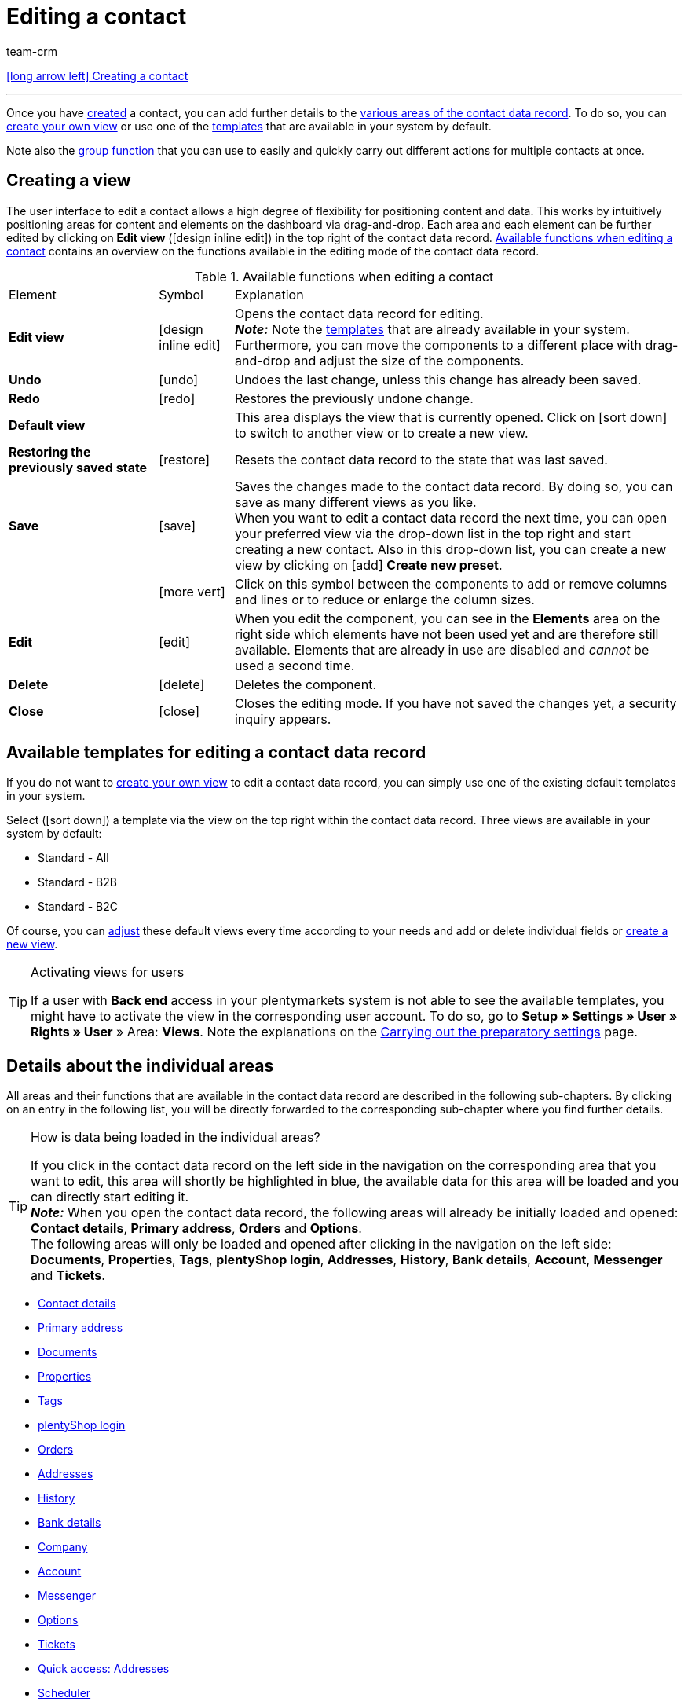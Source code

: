 = Editing a contact
:keywords: address, primary delivery address, primary invoice address, companies, company, VAT number, VAT no., sales representative, guest account, guest order, logged in customer, registered customer, regular access, change password, customer cannot log in, unlock login, bank details, delete customer data, delete data record, delete customer, delete contact, address layout, customer type, discount system, grant discount, discount for customer class, contact option, address option, commission, cost unit, import contact, import customer data, export customer data, plentyShop login, company, contact options
:id: D7GKDHM
:author: team-crm

[.previous-navigation]
xref:crm:create-contact.adoc#[icon:long-arrow-left[] Creating a contact]

'''

Once you have xref:crm:create-contact.adoc#[created] a contact, you can add further details to the <<#details-individual-areas, various areas of the contact data record>>. To do so, you can <<#edit-view, create your own view>> or use one of the <<#default-views-templates, templates>> that are available in your system by default.

Note also the <<#group-function, group function>> that you can use to easily and quickly carry out different actions for multiple contacts at once.

[#edit-view]
== Creating a view

The user interface to edit a contact allows a high degree of flexibility for positioning content and data. This works by intuitively positioning areas for content and elements on the dashboard via drag-and-drop. Each area and each element can be further edited by clicking on *Edit view* (icon:design_inline_edit[set=plenty]) in the top right of the contact data record. <<#table-functions-edit-contact>> contains an overview on the functions available in the editing mode of the contact data record.

[[table-functions-edit-contact]]
.Available functions when editing a contact
[cols="2,1,6"]
|====

|Element |Symbol |Explanation

| *Edit view*
|icon:design_inline_edit[set=plenty]
|Opens the contact data record for editing. +
*_Note:_* Note the <<#default-views-templates, templates>> that are already available in your system. Furthermore, you can move the components to a different place with drag-and-drop and adjust the size of the components.

| *Undo*
|icon:undo[set=material]
|Undoes the last change, unless this change has already been saved.

| *Redo*
|icon:redo[set=material]
|Restores the previously undone change.

| *Default view*
|
|This area displays the view that is currently opened. Click on icon:sort-down[role=darkGrey] to switch to another view or to create a new view.

| *Restoring the previously saved state*
|icon:restore[set=material]
|Resets the contact data record to the state that was last saved.

| *Save*
|icon:save[set=material]
|Saves the changes made to the contact data record. By doing so, you can save as many different views as you like. +
When you want to edit a contact data record the next time, you can open your preferred view via the drop-down list in the top right and start creating a new contact. Also in this drop-down list, you can create a new view by clicking on icon:add[set=material] *Create new preset*.

|
|icon:more_vert[set=material]
|Click on this symbol between the components to add or remove columns and lines or to reduce or enlarge the column sizes.

| *Edit*
|icon:edit[set=material]
|When you edit the component, you can see in the *Elements* area on the right side which elements have not been used yet and are therefore still available. Elements that are already in use are disabled and _cannot_ be used a second time.

| *Delete*
|icon:delete[set=material]
|Deletes the component.

| *Close*
|icon:close[set=material]
|Closes the editing mode. If you have not saved the changes yet, a security inquiry appears.

|====

[discrete]
[#default-views-templates]
== Available templates for editing a contact data record

If you do not want to <<#edit-view, create your own view>> to edit a contact data record, you can simply use one of the existing default templates in your system.

Select (icon:sort-down[role=darkGrey]) a template via the view on the top right within the contact data record. Three views are available in your system by default: 

* Standard - All
* Standard - B2B
* Standard - B2C

Of course, you can <<#edit-view, adjust>> these default views every time according to your needs and add or delete individual fields or <<#edit-view, create a new view>>.

[TIP]
.Activating views for users
====
If a user with *Back end* access in your plentymarkets system is not able to see the available templates, you might have to activate the view in the corresponding user account. To do so, go to *Setup » Settings » User » Rights » User* » Area: *Views*. Note the explanations on the xref:crm:preparatory-settings.adoc#activate-views-other-users[Carrying out the preparatory settings] page.
====

//// 

Expand the following area (icon:expand_more[set=material]) to see which areas are available for the 3 default views. How to edit the view is described in the <<#edit-view, Editing the view>> chapter.

[.collapseBox]
.Available areas in the default views
--

Note that the order of the individual areas in the three different views differs from the order in the following table. The following table only gives an overview which areas are available by default for which view. You can <<#edit-view, adjust>> the default views every time according to your needs and add or delete individual fields.

[cols="1,3,3,3"]
|====
|Availability |Standard - All | Standard - B2B | Standard - B2C

| *Contact details*
| icon:check[role="green"]
a| icon:check[role="green"] +

* without the *Date of birth* field
* without the *Newsletter* field

a| icon:check[role="green"] +

* without the *Customer number* field
* without the *Debtor account* field

| *Company*
| icon:check[role="green"]
| icon:check[role="green"]
| icon:minus[role="red"]

| *Tags*
| icon:check[role="green"]
| icon:check[role="green"]
| icon:check[role="green"]

| *Options*
| icon:check[role="green"]
| icon:check[role="green"]
| icon:check[role="green"]

| *Addresses*
| icon:check[role="green"]
| icon:check[role="green"]
| icon:check[role="green"]

| *Primary address*
| icon:check[role="green"]
| icon:check[role="green"]
| icon:check[role="green"]

| *Properties*
| icon:check[role="green"]
| icon:check[role="green"]
| icon:check[role="green"]

| *Orders*
| icon:check[role="green"]
| icon:check[role="green"]
| icon:check[role="green"]

| *Messenger*
| icon:check[role="green"]
| icon:check[role="green"]
| icon:check[role="green"]

| *Account*
| icon:check[role="green"]
| icon:check[role="green"]
| icon:check[role="green"]

| *Tickets*
| icon:check[role="green"]
| icon:check[role="green"]
| icon:check[role="green"]

| *plentyShop login*
| icon:check[role="green"]
| icon:check[role="green"]
| icon:check[role="green"]

| *History*
| icon:check[role="green"]
| icon:check[role="green"]
| icon:check[role="green"]

| *Bank details*
| icon:check[role="green"]
| icon:check[role="green"]
| icon:check[role="green"]

| *Documents*
| icon:check[role="green"]
| icon:check[role="green"]
| icon:check[role="green"]

|====

--

////

[#details-individual-areas]
== Details about the individual areas

All areas and their functions that are available in the contact data record are described in the following sub-chapters. By clicking on an entry in the following list, you will be directly forwarded to the corresponding sub-chapter where you find further details.

//// 
TODO: Screenshot von der Side Nav einfügen, wenn sie final ist.
////

[TIP]
.How is data being loaded in the individual areas?
====
If you click in the contact data record on the left side in the navigation on the corresponding area that you want to edit, this area will shortly be highlighted in blue, the available data for this area will be loaded and you can directly start editing it. +
*_Note:_* When you open the contact data record, the following areas will already be initially loaded and opened: *Contact details*, *Primary address*, *Orders* and *Options*. +
The following areas will only be loaded and opened after clicking in the navigation on the left side: *Documents*, *Properties*, *Tags*, *plentyShop login*, *Addresses*, *History*, *Bank details*, *Account*, *Messenger* and *Tickets*. 
====

* <<#contact-details, Contact details>>
* <<#primary-address, Primary address>>
* <<#documents, Documents>>
* <<#properties, Properties>>
* <<#tags, Tags>>
* <<#plentyshop-login, plentyShop login>>
* <<#orders, Orders>>
* <<#addresses, Addresses>>
* <<#history, History>>
* <<#bank-details, Bank details>>
* <<#company, Company>>
* <<#account, Account>>
* <<#messenger, Messenger>>
* <<#options, Options>>
* <<#tickets, Tickets>>
* <<#quick-access-addresses, Quick access: Addresses>>
* <<#scheduler, Scheduler>>
* <<#commission-cost-units, Commission and cost units>>
* <<#statistics, Statistics>>
* <<#quick-access-bank-details, Quick access: Bank details>>

[#contact-details]
=== Contact details

When you open the contact data record, this area is opened by default and the available data is loaded. <<#table-contact-details>> lists all fields that are available in the *Contact details* area of the contact data record.

[[table-contact-details]]
.Settings in the *Contact details* area
[cols="1,3"]
|====
|Setting |Explanation

| *Form of address*
|Select a form of address from the drop-down list. This selection is optional. +
*Ms.* = Female form of address +
*Mr.* = Male form of address +
*Diverse* = Form of address for the gender option "Diverse"

| *Title*
|Enter the title of the contact, if required.

| *First name* / +
*Last name*
|Enter the first name and last name of the contact. +
*_Note:_* These are mandatory fields, if _no_ company is selected.

| *Type*
|Select a type. The *Customer*, *Sales representative*, *Supplier*, *Partners*, *Manufacturers* and *Interested party* types can be selected by default. Create xref:crm:preparatory-settings.adoc#create-type[further types] in the *Setup » CRM » Types* menu. +
*_Note:_* This field was already preselected when the contact was created. You can of course adjust the value here. +
*_Note about the type Sales representative:_* If you select the type *Sales representative*, the two fields *Country of the type “Sales representative”* and *Postcode area of the type “Sales representative”* are automatically shown.

| *Country of the type “Sales representative”*
|This field is only visible if you selected the option *Sales representative* as *type*. +
Select a country from the drop-down list that the postcode area of the sales representative refers to. +
*_Tip:_* If a sales representative is working in multiple countries, create one contact data record per country.

| *Postcode area of the type “Sales representative”*
|This field is only visible if you selected the option *Sales representative* as *type*. +
Enter the sales representative's postcode area. Use commas to separate multiple areas, e.g.: *33*,*34*. +
*_Note:_* The more numbers per postcode area, the more this area is limited.

| *Class*
|Select a class. Classes serve as an internal distinction between customers and determine, for example, which xref:crm:preparatory-settings.adoc#use-discount-system[discount] is granted. xref:crm:preparatory-settings.adoc#create-customer-class[Customer classes] are created in the *Setup » CRM » Customer classes* menu. +
If you want to offer different prices to end customers and sellers in the plentyShop, this can be done with the *Display of the prices in the online store* option in the settings of the customer class. It is very common that gross prices are shown for end customers (B2C) in the plentyShop and net prices for sellers (B2B). +
*_Note:_* This field was already preselected when the contact was created. You can of course adjust the value here.

| *Client*
|Select the client from the drop-down list in order to assign the contact to this client. +
*_Note:_* This field was already preselected when the contact was created. You can of course adjust the value here.

| *Language*
|Select the language for the contact. If you have created a template in the *CRM » EmailBuilder* menu or the *Setup » Client » [Select client] » Email » Templates* menu in the same language that you have selected here, email templates are sent to the contact in this language. +
*_Note:_* This field was already preselected when the contact was created. You can of course adjust the value here.

| *Customer number*
|Enter the customer number of the contact, if required. Customer numbers can be assigned for internal purposes. They are _not_ saved automatically. You decide whether and how you would like to use customer numbers.

| *Debtor account*
|Enter additional, separate customer numbers, if required. Generally, this number corresponds to the customer number or the debtor number in your financial accounting. It can be helpful to you or your tax accountant when further processing your receipts. This field can also be filled in automatically, if required. +
For further information about the debtor account, refer to the xref:orders:accounting.adoc#750[Accounting] page of the manual.

| *External number*
|Enter an external number for the contact, if required. External numbers can be used for internal purposes and are _not_ saved automatically.

| *Owner*
|Select the owner for the contact. If you do not want to select an owner, select the empty option. +
*_Note:_* Only owners for whom the *Customer* option has been activated in the *Owner* tab of their user account in the *Setup » Settings » User » Account » [Open user]* menu can be selected from the drop-down list.

| *Sales representative that is assigned to the contact*
|Here, you can assign a sales representative to the contact. Enter the first 3 characters of the name to see a suggestion list of all sales representatives that are already saved in your system. By clicking on the name or the ID of the sales representative, the sales representative is assigned to the contact.

| *Rating*
|Save a rating for the contact. This settings serves for internal purposes only. +
5 yellow stars are the best rating, 5 red stars are the worst rating.

| *Date of birth*
|Enter the date of birth of the contact in the format `dd-mm-yyyy` or select the date from the calendar (icon:calendar[]).

| *Newsletter*
|Shows if the contact receives the newsletter (icon:toggle_on[set=material, role=skyBlue]). To deactivate the newsletter subscription for the contact, click on icon:toggle_off[set=material, role=darkGrey].

| *Contact not blocked*
|By default, the contact is not blocked (icon:toggle_on[set=material, role=darkGrey]). This means that the contact is _not_ blocked for the selected client and is able to log into your plentyShop. +
If you click on the button (icon:toggle_off[set=material, role=red]), the contact is blocked. This means that the contact is _blocked_ for the selected client and is _not_ able to log into your plentyShop.

| *Allow invoice* / *Allow debit*
|If you have already allowed the two payment methods *Invoice* and *Debit* in the xref:crm:preparatory-settings.adoc#create-customer-class[customer class], you _don’t_ need to carry out any settings here. Because: The settings in the customer class have priority over the settings in the contact data record. +

icon:toggle_on[set=material, role=skyBlue] = The contact can pay using this payment method, even if you do _not_ offer this payment method in your plentyShop. +
icon:toggle_off[set=material, role=darkGrey] = The contact is _not_ allowed to pay with this payment method. This is the default setting. +

*_Example:_* A contact who has bought in your online shop multiple times, should be allowed to buy items on invoice. +

Necessary settings: +
- Go to *Setup » Orders » Payment » Payment methods* and activate the xref:payment:managing-payment-methods.adoc#65[payment method] so it is available in the order. +
*_Important:_* Make sure that _no_ countries of delivery were saved in the settings of the payment method. Otherwise, the payment method would be available to all customers in your plentyShop, which is not desired in this case. +

- The payment method *Invoice* or *Debit* has to be available in at least one xref:fulfilment:preparing-the-shipment.adoc#1000[shipping profile], i.e. the payment method may _not_ be blocked in the shipping profile. +

- Activate the shipping profile for the items. +

Check the necessary settings that are listed here and activate (icon:toggle_on[set=material, role=skyBlue]) the payment method. This allows the contact to use the payment method.

|====

[#primary-address]
=== Primary address

Here, the contact’s primary addresses are shown if you selected *Yes, primary* for the invoice address and/or the delivery address in the <<#addresses, Addresses>> area. When you open the contact data record, this area is opened by default and the available data is loaded. 

Click on *New address* (icon:add[set=material]) to create a <<#addresses, new address>>. Click on icon:more_vert[set=material] to edit or delete the address. 

[[image-primary-delivery-address-example]]
.Example: Primary delivery address
image::crm:contacts-primary-delivery-address.png[width=640, height=360, alt=Primary delivery address (example)]

[discrete]
[#logic-new-address]
==== Logic when creating a new address

* If the _first_ address is created in a contact data record where no addresses exist so far, both the invoice address and the delivery address will be set to **Yes, primary** by default.

* If an address already exists in the contact data record and another address is created
** the invoice address will be set to **No** by default.
** the delivery address will be set to **Yes** in case the contact already has a primary delivery address.
** the delivery address will be set to **Yes, primary** in case the contact does not have a primary delivery address yet.

[#documents]
=== Documents

Here, you can upload and manage the documents and files saved for the contact. Create also folders to be able to keep an overview of all uploaded documents. 

[#create-folder]
==== Creating a folder

The folder *Main folder* is visible once you have created a new folder (icon:add[set=material]). The main folder _cannot_ be deleted. You can, however, create as many sub-folders as you like on further levels. +
By clicking on icon:more_vert[set=material] in the line of the folder, you can delete the folder again after having confirmed your decision. In this case, the folder as well as all sub-folders and the files contained therein will be deleted. 

[#upload-documents]
==== Uploading documents

Click on *Upload documents* (icon:file_upload[set=material]) to select a file from your computer or use drag-and-drop to place the documents in the corresponding area. If the document has been uploaded successfully, the symbol of the file type, the name, the date and time of the last change as well as the file size are shown in the overview.

//// 
TODO: Screenshot einfügen
////

[#search-documents]
==== Searching for documents 

Use the search in the *Documents* area to quickly and easily find all documents that were uploaded in the contact data record. +
Note that the search is always limited to the currently selected folder. This means that searching for documents within in all folders that you created is not possible.

////
TODO: ist es für die Zukunft noch geplant, dass die Suche sich nicht nur auf den gewählten Ordner, sondern auf alle Ordner bezieht?
////

[.instruction]
Searching for documents:

. Go to *CRM » Contacts*.
. Search for the contact by means of the filter settings. Note the explanations about the filters on the xref:crm:search-contact.adoc#[Searching for a contact] page. +
→ The contacts that correspond to the search criteria entered are displayed.
. Click in the line of the contact to open the data record.
. Click on *Documents* on the left side. +
* *_Alternative 1:_* Click on *Search* (icon:search[set=material]) to get a list of all the contact’s documents.
* *_Alternative 2:_* Click on icon:filter_alt[set=material] to narrow down the search results with filters. +
→ In this area, the filters *Name* and *Type* are available.

[#download-documents]
==== Downloading a document

You can download the uploaded documents at any time. To do so, click on icon:more_vert[set=material] in the line of the document and then click on icon:file_download[set=material] *Download*. A window opens and you can save the document at the desired location on your computer.

[#open-documents]
==== Opening a document

If your browser supports the file format, you can open the document. To do so, click on icon:more_vert[set=material] in the line of the document and then click on icon:open_in_new[set=material] *Open*.

[#delete-documents]
==== Deleting a document

If you no longer need a document, you can delete it after having confirming your decision. To do so, click on icon:more_vert[set=material] in the line of the document and then click on icon:delete[set=material] *Delete*.

[#properties]
=== Properties

Here, you can assign properties to the contact. You can see all properties here that you xref:crm:preparatory-settings.adoc#properties-introduction[have already created] in the *Setup » Settings » Properties » Configuration* menu for the *Contact* area. 

Click on icon:edit_note[set=material] *Select properties* to select (icon:check_box[set=material, role=skyBlue]) exactly those properties from the list that you really need.

Click on *Add new property* (icon:add[set=material]) and you will directly be forwarded to the *Setup » Settings » Properties » Configuration* menu. You can create additional properties there.

[#tags]
=== Tags

Here, you assign tags to the contact. You can later xref:crm:search-contact.adoc#[use filters] in the search to quickly find all contacts with this tag.

The area *Assigned tags* shows all tags that have already been assigned to the contact. Click in the list to assign more available tags. The list shows all tags that you xref:crm:preparatory-settings.adoc#create-tags[created] in the *Setup » Settings » Tags* menu for the *Contact* area.

Click on *Add new tag* (icon:add[set=material]) and you will directly be forwarded to the *Setup » Settings » Tags* menu. You can xref:crm:preparatory-settings#create-tags[create further tags] there.

[#plentyshop-login]
=== plentyShop login

Here you can <<#change-password-manually, manually change the password>> for your contact, send an email to the contact containing a <<#email-reset-password, link to change the password>>,<<#unlock-login, unlock the login>> and open the My account area of the contact via the <<#copy-open-link, login URL>>. 

Click on *Reload* (icon:refresh[set=material]) to reload the *plentyShop login* area.

[[image-plentyshop-login]]
.plentyShop-Login
image::crm:contacts-plentyshop-login.png[width=640, height=360, alt=plentyShop login]

[#change-password-manually]
==== Manually changing the password

Proceed as described below to manually change the password for the contact.

[.instruction]
Manually changing the password:

. Go to *CRM » Contacts*.
. Search for the contact that you want to edit by means of the filter settings. Note the explanations about the filters on the xref:crm:search-contact.adoc#[Searching for a contact] page. +
→ The contacts that correspond to the search criteria entered are displayed.
. Click in the line of the contact to open the data record.
. Click on *plentyShop* on the left side.
. Click on icon:edit[set=material] *Change password*. +
→ The *New password* window opens.
. Enter the new password.
. Repeat the new password.
. Click on *Save*.

[#new-password-all-contacts]
==== Generating new passwords for all contacts

Go to *Setup » CRM » Passwords* to generate new password for all of your contacts. This can be necessary, e.g., if someone hacked into your plentymarkets system or if you are the victim of data theft.

[TIP]	
.Emails with newly generated passwords are not sent automatically
====
Note that you only generate the passwords in this menu. The passwords are _not_ sent automatically to your contacts. +
Therefore, inform you contacts via email about the current situation and encourage them to change their password in the My account area of your plentyShop. This can be easily realised by using the <<#group-function, group function>> *Send email*.
====

[.instruction]
Generating new passwords for all contacts:

. Go to *Setup » CRM » Passwords*.
. Click on *Generate new passwords for all customers* (icon:cog[]. +
→ The new passwords are generated. +
*_Note:_* Don’t forget to send an email to your contacts via the group function.

[#email-reset-password]
==== Sending an email to reset the password

Send an email template to your contact containing a link to change the password in your plentyShop. It is required that you have linked an email template from the EmailBuilder containing the variable *URL to change password* with the event *Send customer email to change password*. Carry out this setting in the *Setup » Client » [Select client] » Email » Automatic* menu.

For further information, refer to the xref:crm:emailbuilder-testphase.adoc#automate-email-despatch[EmailBuilder] page.

[.instruction]
Sending an email to reset the password:

. Go to *CRM » Contacts*.
. Search for the contact that you want to edit by means of the filter settings. Note the explanations about the filters on the xref:crm:search-contact.adoc#[Searching for a contact] page. +
→ The contacts that correspond to the search criteria entered are displayed.
. Click in the line of the contact to open the data record.
. Click on *plentyShop* on the left side.
. Click on icon:forward_to_inbox[set=material] *Send email to reset password*. +
→ The contact receives an email to reset the password in his My account area. Note the information in the following <<#information-automatic-despatch, box>>.

[#information-automatic-despatch]
[IMPORTANT]
.Save appropriate variable in template for automatic despatch
====
To ensure that the email to reset the password will be correctly sent to your customers, you have to save the appropriate variable in the template that you selected for the option *Send customer email to change password* in the *Setup » Client » [Select client] » Email » Automatic* menu.
====

[#unblock-login]
==== Unlocking the contact’s login

If the contact enters the wrong password in your plentyShop 4 times in a row, the contact will be blocked for the login and receives the message in the plentyShop to contact the administrator. With one click, you unlock the contact’s login and your contact is able to log into the your plentyShop again as usual.

[.instruction]
Unlocking the contact’s login:

. Go to *CRM » Contacts*.
. Search for the contact that you want to edit by means of the filter settings. Note the explanations about the filters on the xref:crm:search-contact.adoc#[Searching for a contact] page. +
→ The contacts that correspond to the search criteria entered are displayed.
. Click in the line of the contact to open the data record.
. Click on *plentyShop* on the left side.
. Click on icon:unlock_contact[set=plenty] *Unlock login*. +
→ The contact’s login is unlocked and the contact is able to log into your plentyShop again.

[#copy-open-link]
==== Copying and opening the link to the My account area

You can copy the link to the contact’s My account area in your plentyShop to the clipboard by clicking on icon:content_copy[set=material]. Or you can directly open the start page of your plentyShop with the logged in contact by clicking on icon:launch[set=material].

[#orders]
=== Orders

Here, you can see all orders of the contact. When you open the contact data record, this area is opened by default and the available data is loaded. Click in the line of the order to open the order in the *Orders » Edit order* menu.

Click on *Options* (icon:add[set=material]) in the top right to create a new order, a new offer or a new subscription. For further information about this context menu, refer to the xref:crm:search-contact.adoc#context-menu-overview[Context menu in the overview] chapter on the xref:crm:search-contact.adoc#[Searching for a contact] page.

Click on *Configure columns* (icon:settings[set=material]) on the top right and decide which columns to show in the *Orders* area. Click on icon:sort[set=material] to change the order of the columns with drag-and-drop. The following columns are available:

* Order ID 
* Main (order)
* Order status
* Order type
* Invoice number
* Payment method
* Gross order value

Click on *Refresh data* (icon:refresh[set=material]) in the top right to refresh the *Orders* area.

[#addresses]
=== Addresses

Here, you can see the addresses that are saved for the contact. Note that only 25 address data records can be shown.

Click on *Configure columns* (icon:settings[set=material]) on the top right and decide which columns to show in the *Addresses* area. Click on icon:sort[set=material] to change the order of the columns with drag-and-drop. The following columns are available:

* ID
* Company
* Invoice
* Delivery
* First name
* Last name
* Street
* House number
* Postcode
* Town 
* Country

Click on *Refresh data* (icon:refresh[set=material]) in the top right to refresh the *Addresses* area.

Click in the line of the address to open the address for further editing. Note <<#table-new-address>>.

<<#image-address-table>> shows as an example that the address is an invoice address (icon:done[set=material]) and the primary delivery address (icon:star[set=material] icon:done[set=material]).

[[image-address-table]]
.Example: address table
image::crm:contacts-address-table.png[width=640, height=360, alt=Address table (example)]

Click on *New address* (icon:add[set=material]) to save a new address for the contact. <<#table-new-address>> lists the available fields of the address. +
*_Note:_* After saving, the address data record is given a consecutive ID that _cannot_ be changed. The ID is, however, not consecutive for each contact, but for all address data records that you create in your plentymarkets system.

[NOTE]
.Not possible to edit addresses that are linked with orders
====
If the address is linked with an order, you _cannot_ edit the address. You can, however, create a new address of course.
====

[[table-new-address]]
.Creating a new address
[cols="1,3"]
|====
|Setting |Explanation

2+^| *New address*

| *Invoice address*
a| Which type does the new address have? Select one of the following options: +

* *No* (set by default) = The new address is _not_ an invoice address. +
* *Yes* = The new address is the invoice address. +
* *Yes, primary* = The new address is the primary invoice address. +

When selecting the option *Yes, primary*, the invoice address will then be shown in the <<#primary-address, Primary address>> area in the overview as icon:attach_money[set=material] *Invoice*.

| *Delivery address*
a| Which type does the new address have? Select one of the following options: +

* *Yes* (set by default) = The new address is the delivery address. +
* *No* = The new address is _not_ a delivery address. +
* *Yes, primary* = The new address is the primary delivery address. +

When selecting the option *Yes, primary*, the delivery address will be shown in the <<#primary-address, Primary address>> area in the overview as icon:local_shipping[set=material] *Delivery*.

| *Company (Name 1)*
|What’s the name of the company? +
This is a mandatory field when there is no entry for *First name* and *Last name*.

| *Form of address*
|Select a form of address from the drop-down list.

| *First name (Name 2)*
|What’s the first name of the contact? +
This a mandatory field when there is no entry for *Company* and *Last name*.

| *Last name (Name 3)*
|What’s the last name of the contact? +
This is a mandatory field when there is no entry for *Company* and *First name*.

| *Additional information (Name 4)*
|Do you want to enter any additional information for the contact? Enter the information, for example _c/o   Mr. John Doe_.

| *Address 1 (Street)* +
*Address 2 (House number)*
|Enter the street and/or house number. +
*Street* is a mandatory field when there is no entry for *House number* and *Additional address information*. *House number* is a mandatory field when there is no entry for *Street* and *Additional address information*.

| *Address 3 (Additional address information)*
|Do you want to enter an additional address information? Enter the information, e.g. _Apartment 12a_. +
This is a mandatory field when there is no entry for *Street* and *House number*.

| *Address 4 (Free)*
|You can enter whatever you want.

| *Postcode* +
*Town*
|Enter the postcode, if available, and the town of the contact. *Town* is a mandatory field. +
This data is used for the invoice address, for example. The order of the options *Postcode* and *Town* is reversed for certain countries, e.g. Germany.

| *Country* +
*Region/County*
|Select the values from the drop-down list. +
*_Important:_* The drop-down list *Region/County* is not available for all countries. +
*_Note:_* The country that you saved as default location in the *Setup » Client » [Select client] » Settings* menu is automatically preselected. You can of course adjust the setting before saving the contact data record.

2+^| *Address options* 

| *Email*
|Email address of the contact.

| *Telephone*
|Telephone number of the contact.


2+^| *More* 

| *VAT number*
|What’s the contact’s VAT number?

| *External address ID*
|Did you save an external address ID?

| *External customer ID*
|Did you save an external customer ID?

| *Entry certificate (Gelangensbestätigung)*
|An entry certificate is related to the VAT exemption in the context of intra-community supplies. In order to be exempted from paying the value-added tax when sending items in another EU country, sellers have to prove by means of the entry certificate that the items from Germany arrived safely in another participating EU member state. +
Enter `0` for active and `1` for not active.

| *Post number*
|What’s the contact’s DHL post number?

| *Personal number*
|Is a personal number available for the contact?
 

| *Age rating*
|Is there an age rating?

| *Date of birth*
|Enter the contact’s date of birth in the format `dd.mm.yyyy`.

| *Title*
|What’s the title of the contact?

| *Contact person*
|Do you want to enter an additional contact person?

|====

[discrete]
==== Deleting an address

Click in the line of the address to open the address data record. You can delete it by clicking on *Delete* (icon:delete[set=material]) and after confirming the security question.

[NOTE]
.Not possible to delete addresses that are linked with orders
====
If the address is linked with an order, you cannot delete the address. An error message appears.
====

[#history]
=== History

When creating the contact data record, the history of a contact is saved. The history includes e.g. how long the contact has been registered and when they have been logged into your plentyShop for the last time and when the last order was generated. This data is automatically updated and _cannot_ be changed.

[.instruction]
Looking at the history:

. Go to *CRM » Contacts*.
. Search for the contact that you want to edit by means of the filter settings. Note the explanations about the filters on the xref:crm:search-contact.adoc#[Searching for a contact] page. +
→ The contacts that correspond to the search criteria entered are displayed.
. Click in the line of the contact to open the data record.
. Click on *History* on the left side.
. Note the explanations about the history in <<#table-contact-history>>.

[[table-contact-history]]
.History in the contact data record
[cols="1,3"]
|====
|Setting |Explanation

|[#intable-history-registered-since]*Registered since*
|Date and time when the contact has first registered.

|[#intable-history-updated]*Updated*
|Date and time when the data record of the contact has been updated for the last time.

|[#intable-history-access-type]*Access type*
|Account via which the contact has registered. +
*Regular account* = The contact has newly registered in your online shop or the data record has been manually created in the back end. +
*Guest account* = The order came into your system via a marketplace or the contact logged in as a guest into your plentyShop and placed an order. +
*_Note:_* In general, you can recognise a guest order by the symbol (icon:done[set=material]) in the *Guest* column in the overview. +
When the data record is a guest and has a contact ID, the order came into your system via a marketplace. When the data record is a guest and has no contact ID, the order came into your system via your plentyShop.

|[#intable-history-last-order]*Last order*
|Date and time when the last order was placed. If no order has been placed, *No data* is displayed in this field.

|[#intable-history-last-login]*Last login*
|Date and time when the contact was logged in for the last time. If the contact was not logged in, *No data* is displayed in this field.
|====

[#bank-details]
=== Bank details

Here, you can see the contact’s bank details. In total, up to 50 bank data records are shown in this area.

Click on icon:more_vert[set=material] to edit or delete the bank details. Click on *Reload* (icon:refresh[set=material]) to reload the *Bank details* area. By clicking on *Add new bank details* (icon:add[set=material]), you will be forwarded to a new bank data record and create a new one there. +
*_Note:_* After saving, the bank data record is given a consecutive ID that _cannot_ be changed. The ID is, however, not consecutive for each contact, but for all bank data records that you create in your plentymarkets system.

<<#table-bank-details>> lists the fields available in the bank data record.

[[table-bank-details]]
.Available field in the bank data record
[cols="1,3"]

|====
|Setting |Explanation

| *IBAN*, *BIC*, *Account holder*, *Account number*, *Bank code*
|What are the contact’s bank details? +
The fields *IBAN* and *Account holder* are mandatory fields.

| *Bank name, street, postcode and town of the bank*
|What’s the name and address of the bank?

| *Country of the bank*
|Select the country from the drop-down list.

| *SEPA direct debit mandate*
|By default, the SEPA direct debit mandate is _not_ activated (icon:toggle_off[set=material, role=darkGrey]). Therefore, activate the button (icon:toggle_on[set=material, role=skyBlue]) as soon as the contact has signed the SEPA direct debit mandate. +
*_Important:_* This option needs to be selected before pain.008 formats can be retrieved for SEPA payments. How to automatically export SEPA direct debits into a ZIP file using a process to provide your bank with this file is described on the xref:automation:procedures.adoc#410[Procedures/control elements] page in the xref:automation:procedures.adoc#[Processes] user manual area.

| *SEPA direct debit mandate granted on*
|Only visible when the option *SEPA direct debit mandate* has been activated (icon:toggle_on[set=material, role=skyBlue]). +
The date when the contact agreed to the SEPA direct debit mandate is displayed. As an alternative, you can select the date from the calendar (icon:today[set=material]).

| *Type of mandate*
|Only visible when the option *SEPA direct debit mandate* has been activated (icon:toggle_on[set=material, role=skyBlue]). +
Select an option from the drop-down list: +
*SEPA business to business direct debit* = Enables business customers (B2B) in the role of payers to make payments by direct debit. +
*SEPA core direct debit* = Allows a biller to collect funds from a payer's account, provided that a signed mandate has been granted by the payer to the biller.

| *Payment frequency*
|Only visible when the option *SEPA direct debit mandate* has been activated (icon:toggle_on[set=material, role=skyBlue]). +
Select an option from the drop-down list: +
*One-time payment* = Is typically used for standard orders. +
*Recurring payment* = Is typically used for regularly occurring orders such as subscription orders, etc.

|====

[#company]
=== Company

Here, you can see the company assigned to the contact or you can assign a company to the contact.

////
TODO: wording bzgl. "verknüpft" und "zugeordnet" vereinheitlichen; dazu auch in der Firmen-UI schauen.
////

==== No company has been linked yet

If no company has been assigned to the contact, you have 2 options:

* In the search field *Search company*, enter the name of a company that already exists and click afterwards on *Create link* (icon:business[set=material]) to assign the selected company to the contact (see <<#image-link-company-to-contact>>).

[[image-link-company-to-contact]]
.Creating a link to the company
image::crm:contacts-company-create-link.png[width=640, height=360, alt=Create link to company]

* Click on *Add new company* (icon:add[set=material]) to create a new company that will then be automatically linked with the contact.

For further information about how to create company data records, refer to the xref:crm:companies.adoc#create-company[Companies] page.

==== Company has already been linked

===== Editing the company

Click in the line of the company to open the company data record in the *CRM » Companies* menu and edit the company details.

===== Deleting the relation to the company

In the line of the company, click on icon:more_vert[set=material] and then on icon:delete[set=material] *Delete relation to company* to remove the relation between contact and company.

===== Linking a new company

By clicking on *Add new company* (icon:add[set=material]), a new window opens in which you add a new company. After you have filled all the fields in the xref:crm:companies.adoc#create-company[new company data record] and saved the settings, the contact will be automatically assigned to the company. +
*_Important:_* The relation to the previously saved company will be removed.

After you have <<#reload-contact-data-record, reloaded the contact data record>>, the new company will be visible in the overview. +
*_Important:_* The relation to the previously saved company will be removed.

==== Configuring the columns in the company overview

Click on *Configure columns* (icon:settings[set=material]) on the top right and decide which columns to show in the *Company* area. Click on icon:sort[set=material] to change the order of the columns with drag-and-drop. The following columns are available:

* ID
* Name
* VAT number
* Valuta in days
* Early payment discount in days
* Percentage for early payment discount
* Payment due date in days
* Delivery time in days
* Min. order value
* Currency
* Owner
* Procedure

[#account]
=== Account

Here, you can see all the revenues of the contact. Proceed as follows to have the account balance of the contact displayed.

[.instruction]
Displaying the account balance:

. Go to *CRM » Contacts*.
. Search for the contact that you want to edit by means of the filter settings. Note the explanations about the filters on the xref:crm:search-contact.adoc#[Searching for a contact] page. +
→ The contacts that correspond to the search criteria entered are displayed.
. Click in the line of the contact to open the data record.
. Click on *Account* on the left side. +
→ All data that is available for the account of the contact is displayed.
. Note <<#table-amounts-contact>> and <<#table-account-balance-contact>>.

The revenues of the contact are displayed in detail above the table. Apart from the balance, you can also find information about invoices and credit notes. Note <<#table-amounts-contact>>. You can also go directly to the xref:crm:ar-list.adoc#[AR list] by clicking on *Open AR list* (icon:open_in_new[set=material]).

[[table-amounts-contact]]
.Amounts in the account balance of a contact
[cols="1,3"]

|====
|Setting |Explanation

|[#intable-account-balance]*Balance*
|Shows the customer's account balance. +
*+* = Total of the contact's outstanding payments. +
*-* = Total of payments that still have to be paid to the contact if the contact has paid too much or if a credit note still has to be paid out. +
*0,00* = No outstanding amounts.

|[#intable-account-delta]*Credit note amounts ÷ invoice amounts*
|Ratio of credit notes to the invoices. +
0.00 % means that no credit note has been paid out to the customer yet. +
100 % means that every amount paid by the customer has been paid back in form of credit notes.

|[#intable-account-paid]*Paid*
|Total sum of the invoice amounts of all invoices that the contact has already paid.

|[#intable-account-outstanding]*Outstanding*
|Total sum of the invoice amounts of all orders that the contact still has to pay.

|[#intable-account-credit-notes-paid]*Credit notes paid*
|Total sum of credit notes that you have already paid to the contact. 

|[#intable-account-credit-notes-outstanding]*Credit notes outstanding*
|Total sum of credit notes that you still have to pay to the contact. 

|====

Further below in the *Account* area, the orders and credit notes for this contact are listed in the table. The table rows *Payment status*, *Outstanding* and *Payment due date* each refer to the individual order type. +
If a payment for the order type *Order* is listed in the *Outstanding* column, the contact still has to pay the amount to you. If a payment for the order type *Credit note* is listed in the *Outstanding* column, you still have to pay this amount to the contact.

This table is customisable. This means that you can decide which information is displayed in the table columns. To do so, proceed as follows:

[.instruction]
Configuring columns:

. Click in the *Account* area on *Configure columns* (icon:settings[set=material]). +
→ The window *Configure columns* opens.
. Select which columns you want to be displayed. Note <<#table-account-balance-contact>>.
. Move (icon:sort[set=material]) the columns so they are displayed in the order you need them in.
. Click on *Confirm* to save your settings.

When you have adapted the table once, these settings are saved. A list of the available columns can be found in <<#table-account-balance-contact>>. 

[[table-account-balance-contact]]
.Information in the *Account balance* area of the contact data record
[cols="1,3"]
|====
|Setting |Explanation

|[#intable-account-payment-status-colour]*Payment status colour*
|Depicts the payment status by colours: +
Green = The order is paid or overpaid. +
Orange = The order is only partially paid. +
Red = The order is not paid yet and payment is overdue. +
*_Note:_* Cancelled orders are _not_ highlighted by a colour because no payment status has to be displayed for them.

|[#intable-account-order-type]*Order type*
|Type of the order, for example order or credit note. 

|[#intable-account-order-id]*Order ID*
|ID of the order. Click on the ID to open the detailed view of the order. 

|[#intable-account-order-date]*Order date*
|Date when the order was created. 

|[#intable-account-status]*Order status*
|Status of the order, for example *Waiting for payment*.

|[#intable-account-payment-method]*Payment method*
|Payment method of the order. 

|[#intable-account-document]*Document no.*
|Document number, e.g. invoice number, of the current main document of the order. 

|[#intable-account-payment-due-date]*Payment due date*
|Date on which payment is due for the order To have a payment due date displayed here, the xref:orders:managing-orders.adoc#intable-payment-terms-order[payment terms] of the corresponding order have to be filled in and an invoice has to be created. 

|[#intable-account-gross-order-value]*Gross order value*
|Gross value of the order. 

|[#intable-account-outstanding]*Outstanding*
|Remaining amount that is due before the order is completely paid for. 

|[#intable-account-payment-status]*Payment status*
|Shows the payment status of the order. +
Outstanding = The whole amount is still open. +
Prepaid = The amount has been paid in advance, either in full or partially. +
Partly paid = The amount has been partially paid. +
Paid = The amount has been paid in full. +
Overpaid = It has been paid more than the outstanding amount. 

|====

[discrete]
==== Filtering account balance data

You can use various filters to retrieve specific information about your contact's account balance. Set these filters (icon:filter[]) in the account balance overview of a contact and click on *Search* (icon:search[]). You can combine several filters. The filter settings are explained in the table below.

[[table-filter-account-data]]
.Filter settings in the *Account* area of the contact data record
[cols="1,3"]
|====
|Setting |Explanation

|[#intable-account-filter-order-id]*Order ID*
|Search for a specific order by entering an order ID.

|[#intable-account-filter-order-type]*Order type*
|Narrow down the orders by searching for a specific order type.

|[#intable-account-filter-order-date]*Order date from* and *Order date to*
|You can set a time range, for example to have only the data of the current month displayed. To do so, select the dated in the date picker to narrow down the time range or enter the data in the format `dd.mm.yyyy`.

|[#intable-account-filter-status]*Status from* and *Status to*
|Use this filter to search for orders with a specific order status or in a status range. Set both filters to the same status to search for orders with this order status. Alternatively, you can enter different order statuses to search for orders in this selected status range.

|[#intable-account-filter-document-number]*Document no.*
|Search for a specific order by entering a document number.

|[#intable-account-filter-payment-status]*Payment status*
|Search for all orders in a specific payment status. For example, you can search for all orders which are only partially paid. The payment statuses unpaid, prepaid, partly paid, paid and overpaid are available.

|[#intable-account-filter-reset]*RESET*
|Resets the selected filter criteria.

|[#intable-account-filter-search]*SEARCH*
|Starts the search. The account data found is listed in the overview.

|====

[#messenger]
=== Messenger

Here, you can see all messages that are saved for the contact. Click on *New message* (icon:add[set=material]) to open the messenger and to create a message.

Click on icon:more_vert[set=material] in the line of the message to edit or delete the conversation. The colour of the circle shows the editing status of the message. icon:circle[set=material, role=skyBlue] means that the message is still unread, icon:circle[set=material, role=darkGrey] means that the message has already been read. Click on icon:refresh[set=material] to reload the *Messenger* area.

For further information, refer to the xref:crm:messenger.adoc#[Messenger] page.

[#options]
=== Options

Here, you can see all options that are saved for the contact. When you open the contact data record, this area is opened by default and the available data is loaded.

Click on *Add option* (icon:add[set=material]) to add more options. To do so, select the appropriate option from the context menus and sub-menus. Options that are already in use are disabled and cannot be used a second time. Click on icon:close[set=material] to directly delete the option.

[.instruction]
Adding contact options:

. Go to *CRM » Contacts*.
. Search for the contact that you want to edit by means of the filter settings. Note the explanations about the filters on the xref:crm:search-contact.adoc#[Searching for a contact] page. +
→ The contacts that correspond to the search criteria entered are displayed.
. Click in the line of the contact to open the data record.
. Click on *Options* on the left side. +
→ If you have already entered the private email address and private telephone number of the contact when you xref:crm:create-contact.adoc#[created] the contact data record, these values will be shown here.
. Click on *Add option* (icon:add[set=material]) to add a new contact option.
. Select the option that you want to add from the context menus and sub-menus. +
→ Options that are already in use are disabled and cannot be used a second time.
. Add more options following this procedure.
. Click in the toolbar on the top on *Save* (icon:save[set=material]).

[discrete]
==== Deleting an option

Simply delete those options that you do no longer need by clicking on icon:close[set=material]. +
*_Note:_* icon:warning[set=material] The option will be immediately deleted without another security question that you need to confirm.

Would you like to know which types and sub-types are available in the options? Simply expand the following area (icon:expand_more[set=material]).

[#available-types-sub-types-contact-options]
[.collapseBox]
.Available types and sub-types in the contact options
--
[cols="1,1"]
|====
|Type |Sub-type

| *Telephone*
| *Private*

| *Telephone*
| *Work*

| *Telephone*
| *Mobile private*

| *Telephone*
| *Mobile work*

| *Email*
| *Private*

| *Email*
| *Work*

| *Email*
| *PayPal*

| *Fax*
| *Private*

| *Fax*
| *Work*

| *Web page*
| *Private*

| *Web page*
| *Work*

| *Marketplace*
| *eBay*

| *Marketplace*
| *Amazon*

| *Identification number*
| *Klarna*

| *Identification number*
| *DHL*

| *Payment*
| *PayPal*

| *Payment*
| *Klarna*

| *Payment*
| *Standard*

| *Payment*
| *Mollie*

 

| *User name*
| *Private*

| *User name*
| *Work*

//| *User name*
//| *eBay*

| *User name*
| *Forum*

| *Group*
| *Forum*

| *Access*
| *Guest*

| *Access*
| *Marketplace partner*

| *Addition*
| *Contact person*

| *Salutation*
| *Private*

| *Salutation*
| *Work*

|====

--

[#tickets]
=== Tickets

Here, you can see all of the contact’s tickets from the *CRM » Ticket system* menu. 

Click on *Configure columns* (icon:settings[set=material]) to decide which columns to show in the *Tickets* area. Click on icon:sort[set=material] to change the order of the columns with drag-and-drop. The following columns are available:

* ID
* Type
* Title
* Status
* Created on
* Last change
* Progress
* Prio 
* Age

Click on icon:refresh[set=material] to reload the *Tickets* area.
Click on *Add new ticket* (icon:add[set=material]) to create a new ticket in the *CRM » Ticket system* menu. The contact is already preselected in the new ticket and the timer within the ticket is automatically started.

[#quick-access-addresses]
=== Quick access: Addresses

In the icon:place[set=material] *Addresses* area, you can see all addresses that you opened in the <<#addresses, Addresses>> area for this contact. Click on icon:place[set=material] *New* to easily and quickly create a new address for the contact.

[#scheduler]
=== Scheduler 

[TIP]
.Use the new subscription module
====
To create a subscription for the contact using the new subscription module, open the xref:crm:search-contact.adoc#context-menu-overview[context menu] in the overview. +
For further information, refer to the xref:orders:subscription.adoc#[Subscription] page.
====

In the *Scheduler* view, subscription orders of the contact are displayed. Moreover, you can create new scheduled orders here. The scheduler allows your customers to subscribe to certain items in your online shop. +
The menu is only visible in your plentymarkets system if you booked it. Go to your *My account* area to book the scheduler. Go to *Setup » Orders » Scheduler* to carry out the settings for your online shop.

[.instruction]
Showing the scheduler:

. Go to *CRM » Contacts*.
. Search for the contact by means of the filter settings. Note the explanations about the filters on the xref:crm:search-contact.adoc#[Searching for a contact] page. +
→ The contacts that correspond to the search criteria entered are displayed.
. Click in the line of the contact to open the data record.
. Click on the left side on icon:date_range[set=material] *Scheduler*. +
→ All scheduler orders that are saved for the contact are displayed.

For further information, refer to the xref:orders:scheduler.adoc#[Scheduler] page. The filter options are also described there. You can use the filter options both in the open contact data record in the *Scheduler* area and in the *Orders » Scheduler » Scheduled orders* menu.

[#commission-cost-units]
=== Commission & cost units

In the icon:point_of_sale[set=material] *Commission & cost units* area, you can save commissions and cost units.

[#cost-units]
==== Cost units

Create cost units in the *Cost units* area. You also have the possibility of editing cost units here. A cost unit, also known as a cost centre, is part of an organisation that does not produce direct profit and adds to the cost of running a company.

[.instruction]
Adding a cost unit:

. Go to *CRM » Contacts*.
. Search for the contact that you want to edit by means of the filter settings. Note the explanations about the filters on the xref:crm:search-contact.adoc#[Searching for a contact] page. +
→ The contacts that correspond to the search criteria entered are displayed.
. Click in the line of the contact to open the data record.
. Click on the left side on icon:point_of_sale[set=material] *Commission & cost units*.
. Click on the *New cost unit* tab.
. Enter the *name*, the *budget* and the *remaining budget*.
. Select the *year* or the *month* as budget period.
. *Save* (icon:save[]) the settings. +
→ The cost unit is added to the overview.

[#commissions]
==== Commissions

In the *Item commissions* tab, you can save item-specific commissions for the type *Sales representative*. Proceed as described below to enter values for commissions.

[.instruction]
Saving a commission:

. Go to *CRM » Contacts*.
. Search for the contact that you want to edit by means of the filter settings. Note the explanations about the filters on the xref:crm:search-contact.adoc#[Searching for a contact] page. +
→ The contacts that correspond to the search criteria entered are displayed.
. Click in the line of the contact to open the data record.
. Click on the left side on icon:point_of_sale[set=material] *Commission & cost units*.
. Open the *Commissions* tab.
. Open the *Item commission* tab.
. Expand the *New commission* area (icon:plus-square-o[]).
. Enter the *item ID* of the item for which you want to save one or more commission(s).
. Enter the commission(s) in percent. +
→ Enter up to 4 commissions per entry.
. *Save* (icon:save[role="green"]) the settings. +
→ The commission is saved. The name matching the item ID is displayed. This way you recognise the corresponding item right away. The name is displayed after you have reloaded by clicking on the *Settings* tab.

[#statistics]
=== Statistics

Create contact-specific statistics in the icon:assessment[set=material] *Statistics* area. This allows you to analyse data related to the contact and display this data as a statistic. For example, you could create a statistic that displays the contact’s total revenue development during a particular time period. You can also edit existing statistics in this area.

[.instruction]
Creating a statistic:

. Search for the contact that you want to edit by means of the filter settings. Note the explanations about the filters on the xref:crm:search-contact.adoc#[Searching for a contact] page. +
→ The contacts that correspond to the search criteria entered are displayed.
. Click in the line of the contact to open the data record.
. Click on icon:assessment[set=material] *Statistics* on the left side.
. Click on icon:plus-square[role="green"] *New area*.
. Enter a name.
. *Save* (icon:save[role="green"]) the settings. +
→ A tab with the name that you have just entered opens.
. Click on *Add*. +
→ The *New statistic* window opens.
. Select the type of statistic from the drop-down list.
. *Save* (icon:save[role="green"]) the settings. +
→ The data is loaded and displayed.

Depending on which type of statistic you selected, you find further information in the following chapters of the xref:business-decisions:statistics.adoc#[Managing statistics] page of the manual:

* xref:business-decisions:statistics.adoc#20[Total revenue development]
* xref:business-decisions:statistics.adoc#100[Revenue by category]
* xref:business-decisions:statistics.adoc#20[Revenue by referrer per order]

For further information, refer to the xref:business-decisions:statistics.adoc#[Statistics] page of the manual.

[#quick-access-bank-details]
=== Quick access: Bank details

In the icon:pay_ec[set=plenty] *Bank details* area, you can see all bank data records that you opened in the <<#bank-details, Bank details>> area for this contact. Click on icon:credit_card[set=material] *New* to easily and quickly create a new bank data record for this contact.

[#copy-contact-id]
=== Copying the contact ID to the clipboard

In the side navigation on the bottom left, click on the ID of the contact (icon:content_copy[set=material]) to copy the contact ID to the clipboard.

[#download-vcard]
== Downloading vCard

You can download the contact data as electronic business card in VCF format and save it, for example, in the address register of your email programme.

[.instruction]
Downloading the vCard:

. Go to *CRM » Contacts*.
. Search for the contact that you want to edit by means of the filter settings. Note the explanations about the filters on the xref:crm:search-contact.adoc#[Searching for a contact] page. +
→ The contacts that correspond to the search criteria entered are displayed.
. Click in the line of the contact to open the data record.
. Click in the toolbar on the top on *Download contact as vCard* (icon:address-card-o[]). +
→ A window opens. Select the storage location on your computer.
. The vCard is available at the selected storage location.

[#delete-contact]
== Deleting a contact

You can delete individual contact data records either from the <<#delete-contact-overview, overview>> or in the <<#delete-contact-detail-view, detail view>> of the contact data record. Also all addresses that are saved for the contact will be deleted when they are not linked to an order. A contact data record can only be deleted when it is _not_ linked with an order or a ticket.

[IMPORTANT]
.When linked to an order or ticket: anonymise data record
====
When the contact is linked with an order or a ticket or when the contact is a supplier who is linked with a reorder or redistribution, it is _not_ possible to delete the data record. +
In this case, you have, however, the possibility to anonymise the data record. How to proceed is described on the xref:crm:quick-search.adoc#[Quick search] page in the xref:crm:quick-search.adoc#anonymise-data-record[Anonymising a data record] chapter.
====

[#delete-contact-overview]
=== Deleting the contact in the overview

Proceed as follows to delete a contact in the overview.

[.instruction]
Deleting the contact in the overview:

. Go to *CRM » Contacts*.
. Search for the contact that you want to edit by means of the filter settings. Note the explanations about the filters on the xref:crm:search-contact.adoc#[Searching for a contact] page. +
→ The contacts that correspond to the search criteria entered are displayed.
. In the line of the contact that you want to delete, click on icon:more_vert[set=material]. +
→ A list with further options appears.
. Click on icon:delete[set=material] *Delete contact*. +
→ A window appears and you need to confirm your decision.
. Click on *Yes*. +
→ The contact is deleted and removed from the overview.

[#delete-contact-detail-view]
=== Deleting the contact in the detail view

Proceed as follows to delete a contact in the detail view.

[.instruction]
Deleting the contact in the detail view:

. Go to *CRM » Contacts*.
. Search for the contact that you want to edit by means of the filter settings. Note the explanations about the filters on the xref:crm:search-contact.adoc#[Searching for a contact] page. +
→ The contacts that correspond to the search criteria entered are displayed.
. Click in the line of the contact to open the data record. +
→ The detail view of the contact opens.
. Click in the toolbar on the top on icon:more_vert[set=material].
. Click on icon:delete[set=material] *Delete*. +
→ A window appears and you need to confirm your decision.
. Click on *Yes*. +
→ The contact is deleted and removed from the overview.

[TIP]
.Delete addresses without orders, contacts, POS and warehouses (guest accounts)
====
Go to *Setup » Settings » Hosting » Cleansing* and determine the time period after which unused addresses are automatically deleted from your plentymarkets system. Unused addresses are those addresses that do _not_ have any relation to a contact, an order, a POS and a warehouse.

For further information about deleting unused data records, refer to the xref:data:data-cleansing.adoc#[Data cleansing] page of the manual.
====

[#reload-contact-data-record]
== Reloading the contact data record

[.instruction]
Reloading the contact data record:

. Go to *CRM » Contacts*.
. Search for the contact that you want to edit by means of the filter settings. Note the explanations about the filters on the xref:crm:search-contact.adoc#[Searching for a contact] page. +
→ The contacts that correspond to the search criteria entered are displayed.
. Click in the line of the contact to open the data record. +
→ The detail view of the contact opens.
. Click in the toolbar on the top on *Reload* icon:refresh[set=material]. +
→ The contact data record is reloaded.

[#group-function]
== Carrying out the group function

Use the group function to send an email template, download address labels or add a contact to a newsletter folder. This can be done simultaneously for one or multiple contacts. <<#table-contact-group-function>> lists all available group functions and their explanations.

[[table-contact-group-function]]
.Group function in the overview
[cols="1,3"]
|====
|Group function |Explanation

| *Download address label*
|Downloads the address label selected from the drop-down list for all activated contacts. +
*_Important_*: The address label template has to be xref:fulfilment:generating-documents.adoc#address-label-template[created] in the *Setup » Orders » Documents » Address label* menu in advance. Whether the primary invoice address or the primary delivery address of the contact is printed, depends on the setting in the address label template. +
*_Tip_*: You can find a detailed <<#step-by-step, step-by-step guide>> on how to download the address labels using the group function below this table.

| *Send email template*
a| Sends the template selected from the drop-down list to all activated contacts. +
*_Important_*: You have to create the email template first: 

* either via the xref:crm:emailbuilder-testphase.adoc#[new EmailBuilder] in the *CRM » EmailBuilder* menu 

* or via the xref:crm:sending-emails.adoc#1200[templates in the client] in the *Setup » Client » [Select client] » Email » Templates* menu.

*_Important:_* The email template that you send via the group function has no relation to an order. Therefore, make sure that the email template does _not_ contain any order-related variables.

*_Tip_*: You can find a detailed <<#step-by-step, step-by-step guide>> on how to send email templates using the group function below this table.

| *Add to newsletter folder*
|Copies the email addresses of the activated contacts to the xref:crm:sending-newsletters.adoc#300[email folder] selected from the drop-down list. The email addresses are listed in the *Setup » CRM » Newsletter » plentymarkets » Email folder* menu. +
*_Tip_*: You can find a detailed <<#step-by-step, step-by-step guide>> on how to add email addresses to a newsletter folder using the group function below this table.

//| *Save payment due date*
//|Saves the entered payment due date in the contact data record of all activated contacts. +
//*_Note_*: If you select contacts here and do _not enter a value_, the values that have been saved so far are _deleted_ for the selected contacts. +
  You can find a detailed <<#step-by-step, step-by-step guide>> on how to save the payment due date using the group function below this table.

|====

[#step-by-step]
[discrete]
=== Step-by-step guide for the group functions

Click on one of the following tabs to see a step-by-step guide of the individual group functions.

[tabs]
====

Downloading address labels of multiple contacts::

+
--
Proceed as described below to download the address label for multiple contacts using the group function.

[.instruction]
Downloading address labels of multiple contacts:

. Go to *CRM » Contacts*.
. Search for the contacts by means of the filter settings. Note the explanations about the filters on the xref:crm:search-contact.adoc#[Searching for a contact] page. +
→ The contacts that correspond to the search criteria entered are displayed.
. Select (icon:check_box[set=material, role=skyBlue]) the contacts whose address labels you want to print.
. Click in the toolbar on the top on *Download address label* (icon:print[set=material]). +
→ The *Download address label* window opens.
. Select the address label from the drop-down list.
. Click on *Execute*. +
→ The address labels of the selected contacts will be downloaded. +
→ Save the label on your computer and print it afterwards.

--

Sending an email template to multiple contacts::
+
--
Proceed as described below to send an email template to multiple contacts using the group function.

[.instruction]
Sending an email template to multiple contacts:

. Go to *CRM » Contacts*.
. Search for the contacts by means of the filter settings. Note the explanations about the filters on the xref:crm:search-contact.adoc#[Searching for a contact] page. +
→ The contacts that correspond to the search criteria entered are displayed.
. Select (icon:check_box[set=material, role=skyBlue]) the contacts that you want to send an email template to.
. Click in the toolbar on the top on *Send email template* (icon:forward_to_inbox[set=material]). +
→ The *Send email template* window opens.
. Select an email template from the drop-down list.
. Click on *Execute*. +
→ The email template is sent to the selected contacts.

--

Adding multiple email addresses to a newsletter folder::
+
--
Proceed as described below to add the email addresses of multiple contacts to a newsletter folder using the group function.

[.instruction]
Adding multiple email addresses to a newsletter folder:

. Go to *CRM » Contacts*.
. Search for the contacts by means of the filter settings. Note the explanations about the filters on the xref:crm:search-contact.adoc#[Searching for a contact] page. +
→ The contacts that correspond to the search criteria entered are displayed.
. Select (icon:check_box[set=material, role=skyBlue]) the contacts whose email addresses you want to add to a certain newsletter folder.
. Click in the toolbar on *Add to newsletter folder* (icon:post_add[set=material]). +
→ The window *Add to newsletter folder* opens.
. Select the newsletter folder from the drop-down list.
. Click on *Execute*. +
→ The email addresses of the selected contacts are added to the newsletter folder.
 

--

====

////

Saving the payment due date for multiple contacts::
+
--
Proceed as described below to save the payment due date for multiple contacts using the group function.

[.instruction]
Saving the payment due date for multiple contacts:

. Go to *CRM » Contacts*.
. Search for the contacts by means of the filter settings. Note the explanations about the filters on the xref:crm:search-contact.adoc#[Searching for a contact] page. +
→ The contacts that correspond to the search criteria entered are displayed.
. Select (icon:check_box[set=material, role=skyBlue]) the contacts that you want to save a certain payment due date for.
. Click in the toolbar on *Save payment due date* (icon:perm_contact_calendar[set=material]). +
→ The *Group function* window opens.
. Enter the payment due date in days. +
*_Important:_* If you do not enter a value here and execute the group function, the values that have been saved so far are deleted for the selected contacts.
. Click on *Execute*. +
→ The payment due date for the selected contacts is saved.

--

////

[#convert-guest-to-regular-account]
== Converting a guest order into a regular contact data record

In general, you can recognise a guest order by the symbol (icon:done[set=material]) in the *Guest* column in the overview.

To be able to work GDPR-compliant, _no_ contact data record with a contact ID is created in case of guest orders that come into your systems via plentyShop LTS. plentyShop guest orders can therefore _not_ be found via the *CRM » Contacts* menu because they are basically not a contact. The data from the plentyShop guest order can only be found via the address data in the *CRM » Quick search* menu. Also in this menu, you can convert a guest order into a regular contact data record.

Guest orders coming into your system via a marketplace receive a contact ID. This is why you can convert a marketplace guest order into a regular contact data record also in the contact data record in the *CRM » Contacts* menu. To do so, proceed as described below.

[.instruction]
Converting a guest order into a regular contact data record:

. Go to *CRM » Contacts*.
. Search for the contact by means of the filter settings. Note the explanations about the filters on the xref:crm:search-contact.adoc#[Searching for a contact] page. +
→ The contacts that correspond to the search criteria entered are displayed.
. Click in the line of the contact to open the data record.
. Click on *Options* on the left side. +
→ In the *Options* area, you can the entry *Access, guest* with the value *1*. 1 means that it’s a guest.
. Click in the line *Access, guest* on icon:close[set=material] to remove the option.
. *Save* (icon:save[set=material]) the settings. +
→ The guest has been converted into a contact data record. The symbol icon:done[set=material] is removed from the *Guest* column in the overview.  +
*_Note:_* If you cannot see the change immediately, it might be necessary to reload the *CRM » Contacts* menu. 

icon:exclamation-triangle[role="red"] Send an email to the contact and inform them that the guest order was converted into a regular contact data record. They can then create a password to be able to log into your plentyShop.

Further information about converting plentyShop and marketplace guest orders into regular contact data records can be found on the xref:crm:quick-search.adoc#[Quick search] page in the xref:crm:quick-search.adoc#convert-guest-account[Converting a plentyShop and marketplace guest order into a contact data record] chapter.

[#duplicate-check-update-contact]
== Duplicate check for contact data records with identical email address

When creating new and updating existing contact data records, the email address is checked in order to avoid duplicate entries in the system.

The logic works in the following way:

* When creating a new contact, the system searches for an existing regular contact with identical private email address. If a contact is found, this contact is updated with the new data. If _no_ contact is found, a new regular contact is created.

* When updating the private email address of an existing regular contact, the system searches if another regular contact with the same private email address exists. If this is the case, the private email address of the current contact is _not_ updated. All other data, however, is updated.

[#change-history-contact-data]
== Showing the change history for contact data

Via the change history you can track which user has changed data of a contact data record at which time in your system. Furthermore, it is displayed if the contact have made changes in the My account area of your online shop.

[.instruction]
Showing the change history for contact data:

. Go to *Data » CRM Change History*.
. Select an option from the drop-down list *Reference type*.
. Enter the reference ID, e.g. the ID of the contact.
. Click on *Search* (icon:search[role="blue"]). +
→ A list of changes with the old and new values, the change date as well as the name and ID of the user who did the changes appears.

For further information, refer to the xref:data:change-history.adoc#1300[CRM Change history] chapter on the xref:data:change-history.adoc#[Tracking changes] page.

[#check-vat-number]
== Checking the VAT number

The value added tax identification number (VAT number) is an exclusive identification number and serves to designate VAT registered individuals. Within the EU, tax offices need this number for VAT accounting purposes. The VAT check via the European Commission allows you to verify German and international VAT numbers. These checks can be carried out daily from 5:00 a.m. to 11 p.m. CET.

Checking the VAT number in the plentymarkets back end is not possible. You can, however, download a plugin in the plentyMarketplace, e.g. the plugin link:https://marketplace.plentymarkets.com/en/plugins/integration/vatidcheck_6023[VAT ID Check^] to carry out the VAT ID check.

[#vat-number-plentyshop]
=== Checking the VAT number in the plentyShop

The VAT number is automatically checked in the plentyShop during the order process. If an invalid VAT number was entered, the customer is only able to complete their order once a valid VAT number has been entered or once the entry has been deleted.

[#export-check-data]
=== Exporting check data

You can export a list of all the check data or the data for the current month. For further information about exporting the VAT number check data, refer to the xref:data:exporting-data.adoc#[Exporting data] page.

[#contact-data-export-import]
== Exporting, importing and updating contact data

Go to *Data » Elastic export* to export the data of your contacts. To do so, it is required to install and deploy the plugins link:https://marketplace.plentymarkets.com/en/plugins/integration/formatdesigner_6483[FormatDesigner^] and link:https://marketplace.plentymarkets.com/en/plugins/markets/ElasticExport_4763[Elastic Export^]. Both plugins are available in the link:https://marketplace.plentymarkets.com/en/[plentyMarketplace^]. +

Create the format for the export in the *Data » FormatDesigner* menu. Create a new export in the *Data » Elastic export* menu. Select the format that you have just created via the FormatDesigner from the drop-down list. Afterwards, export the data to a CSV file.

Various filter options are available for the export. You can export, for example, only contacts that you have rated with 3 stars or only contacts that are assigned to a certain owner.

Import or update the data of your contacts including address options, contact options and account data via the import tool. To do so, use the import type xref:data:elasticSync-contacts.adoc#[Contacts, companies and addresses]. For further information, refer to the xref:data:ElasticSync.adoc#[Using the import tool] page of the manual.

'''

[.previous-next-navigation]
xref:crm:create-contact.adoc#[icon:long-arrow-left[] Creating a contact]
